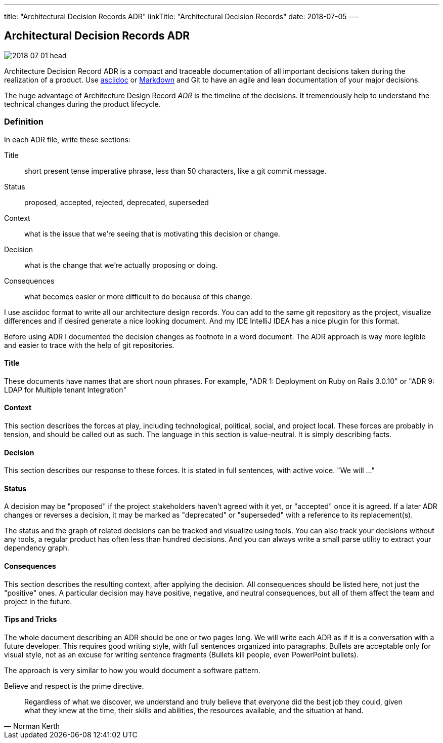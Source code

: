 ---
title: "Architectural Decision Records ADR"
linkTitle: "Architectural Decision Records"
date: 2018-07-05
---

== Architectural Decision Records ADR
:author: Marcel Baumann
:email: <marcel.baumann@tangly.net>
:homepage: https://www.tangly.net/
:company: https://www.tangly.net/[tangly llc]
:copyright: CC-BY-SA 4.0

image::2018-07-01-head.jpg[role=left]
Architecture Decision Record ADR is a compact and traceable documentation of all important decisions taken during the realization of a product.
Use https://asciidoc.org/[asciidoc] or https://en.wikipedia.org/wiki/Markdown/[Markdown] and Git to have an agile and lean documentation of your major
decisions.

The huge advantage of Architecture Design Record _ADR_ is the timeline of the decisions. It tremendously help to understand the technical changes during the
product lifecycle.

=== Definition
In each ADR file, write these sections:

Title::
short present tense imperative phrase, less than 50 characters, like a git commit message.
Status::
proposed, accepted, rejected, deprecated, superseded
Context::
what is the issue that we're seeing that is motivating this decision or change.
Decision::
what is the change that we're actually proposing or doing.
Consequences::
what becomes easier or more difficult to do because of this change.

I use asciidoc format to write all our architecture design records.
You can add to the same git repository as the project, visualize differences and if desired generate a nice looking document.
And my IDE IntelliJ IDEA has a nice plugin for this format.

Before using ADR I documented the decision changes as footnote in a word document. The ADR approach is way more legible and easier to trace with the help of git repositories.

==== Title

These documents have names that are short noun phrases.
For example, "ADR 1: Deployment on Ruby on Rails 3.0.10" or "ADR 9: LDAP for Multiple tenant Integration"

==== Context

This section describes the forces at play, including technological, political, social, and project local.
These forces are probably in tension, and should be called out as such.
The language in this section is value-neutral.
It is simply describing facts.

==== Decision

This section describes our response to these forces.
It is stated in full sentences, with active voice.
"We will ..."

==== Status
A decision may be "proposed" if the project stakeholders haven't agreed with it yet, or "accepted" once it is agreed.
If a later ADR changes or reverses a decision, it may be marked as "deprecated" or "superseded" with a reference to its replacement(s).

The status and the graph of related decisions can be tracked and visualize using tools.
You can also track your decisions without any tools, a regular product has often less than hundred decisions.
And you can always write a small parse utility to extract your dependency graph.

==== Consequences

This section describes the resulting context, after applying the decision.
All consequences should be listed here, not just the "positive" ones.
A particular decision may have positive, negative, and neutral consequences, but all of them affect the team and project in the future.

==== Tips and Tricks

The whole document describing an ADR should be one or two pages long.
We will write each ADR as if it is a conversation with a future developer.
This requires good writing style, with full sentences organized into paragraphs.
Bullets are acceptable only for visual style, not as an excuse for writing sentence fragments (Bullets kill people, even PowerPoint bullets).

The approach is very similar to how you would document a software pattern.

Believe and respect is the prime directive.

[quote, Norman Kerth]
____
Regardless of what we discover, we understand and truly believe that everyone did the best job they could,
given what they knew at the time, their skills and abilities, the resources available, and the situation at hand.
____


